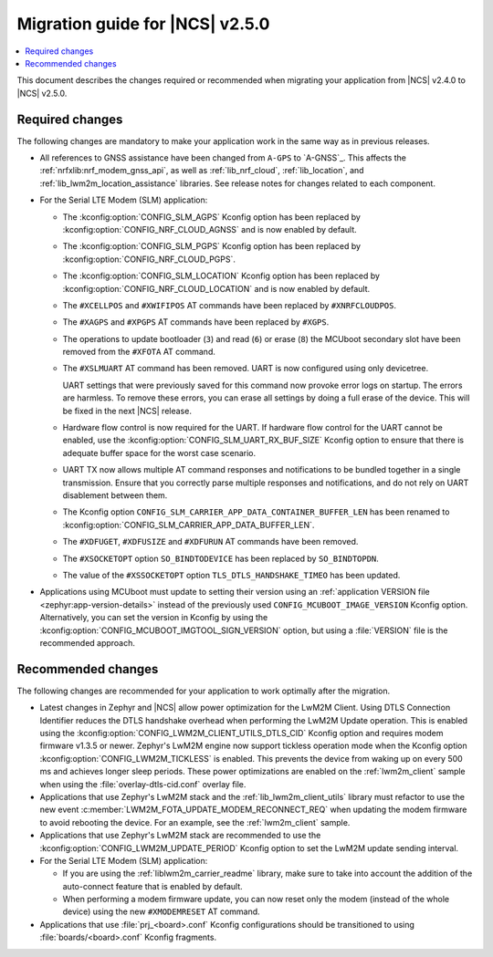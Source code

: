 .. _migration_2.5:

Migration guide for |NCS| v2.5.0
################################

.. contents::
   :local:
   :depth: 2

.. HOWTO

   Add changes in the following format:

.. * Change1 and description
.. * Change2 and description

This document describes the changes required or recommended when migrating your application from |NCS| v2.4.0 to |NCS| v2.5.0.

Required changes
****************

The following changes are mandatory to make your application work in the same way as in previous releases.

* All references to GNSS assistance have been changed from ``A-GPS`` to `A-GNSS`_.
  This affects the :ref:`nrfxlib:nrf_modem_gnss_api`, as well as :ref:`lib_nrf_cloud`, :ref:`lib_location`, and :ref:`lib_lwm2m_location_assistance` libraries.
  See release notes for changes related to each component.
* For the Serial LTE Modem (SLM) application:

  * The :kconfig:option:`CONFIG_SLM_AGPS` Kconfig option has been replaced by :kconfig:option:`CONFIG_NRF_CLOUD_AGNSS` and is now enabled by default.
  * The :kconfig:option:`CONFIG_SLM_PGPS` Kconfig option has been replaced by :kconfig:option:`CONFIG_NRF_CLOUD_PGPS`.
  * The :kconfig:option:`CONFIG_SLM_LOCATION` Kconfig option has been replaced by :kconfig:option:`CONFIG_NRF_CLOUD_LOCATION` and is now enabled by default.
  * The ``#XCELLPOS`` and ``#XWIFIPOS`` AT commands have been replaced by ``#XNRFCLOUDPOS``.
  * The ``#XAGPS`` and ``#XPGPS`` AT commands have been replaced by ``#XGPS``.
  * The operations to update bootloader (``3``) and read (``6``) or erase (``8``) the MCUboot secondary slot have been removed from the ``#XFOTA`` AT command.
  * The ``#XSLMUART`` AT command has been removed.
    UART is now configured using only devicetree.

    UART settings that were previously saved for this command now provoke error logs on startup.
    The errors are harmless.
    To remove these errors, you can erase all settings by doing a full erase of the device.
    This will be fixed in the next |NCS| release.

  * Hardware flow control is now required for the UART.
    If hardware flow control for the UART cannot be enabled, use the :kconfig:option:`CONFIG_SLM_UART_RX_BUF_SIZE` Kconfig option to ensure that there is adequate buffer space for the worst case scenario.
  * UART TX now allows multiple AT command responses and notifications to be bundled together in a single transmission.
    Ensure that you correctly parse multiple responses and notifications, and do not rely on UART disablement between them.
  * The Kconfig option ``CONFIG_SLM_CARRIER_APP_DATA_CONTAINER_BUFFER_LEN`` has been renamed to :kconfig:option:`CONFIG_SLM_CARRIER_APP_DATA_BUFFER_LEN`.
  * The ``#XDFUGET``, ``#XDFUSIZE`` and ``#XDFURUN`` AT commands have been removed.
  * The ``#XSOCKETOPT`` option ``SO_BINDTODEVICE`` has been replaced by ``SO_BINDTOPDN``.
  * The value of the ``#XSSOCKETOPT`` option ``TLS_DTLS_HANDSHAKE_TIMEO`` has been updated.

* Applications using MCUboot must update to setting their version using an :ref:`application VERSION file <zephyr:app-version-details>` instead of the previously used ``CONFIG_MCUBOOT_IMAGE_VERSION`` Kconfig option.
  Alternatively, you can set the version in Kconfig by using the :kconfig:option:`CONFIG_MCUBOOT_IMGTOOL_SIGN_VERSION` option, but using a :file:`VERSION` file is the recommended approach.

Recommended changes
*******************

The following changes are recommended for your application to work optimally after the migration.

* Latest changes in Zephyr and |NCS| allow power optimization for the LwM2M Client.
  Using DTLS Connection Identifier reduces the DTLS handshake overhead when performing the LwM2M Update operation.
  This is enabled using the :kconfig:option:`CONFIG_LWM2M_CLIENT_UTILS_DTLS_CID` Kconfig option and requires modem firmware v1.3.5 or newer.
  Zephyr's LwM2M engine now support tickless operation mode when the Kconfig option :kconfig:option:`CONFIG_LWM2M_TICKLESS` is enabled.
  This prevents the device from waking up on every 500 ms and achieves longer sleep periods.
  These power optimizations are enabled on the :ref:`lwm2m_client` sample when using the :file:`overlay-dtls-cid.conf` overlay file.
* Applications that use Zephyr's LwM2M stack and the :ref:`lib_lwm2m_client_utils` library must refactor to use the new event :c:member:`LWM2M_FOTA_UPDATE_MODEM_RECONNECT_REQ` when updating the modem firmware to avoid rebooting the device.
  For an example, see the :ref:`lwm2m_client` sample.
* Applications that use Zephyr's LwM2M stack are recommended to use the :kconfig:option:`CONFIG_LWM2M_UPDATE_PERIOD` Kconfig option to set the LwM2M update sending interval.
* For the Serial LTE Modem (SLM) application:

  * If you are using the :ref:`liblwm2m_carrier_readme` library, make sure to take into account the addition of the auto-connect feature that is enabled by default.
  * When performing a modem firmware update, you can now reset only the modem (instead of the whole device) using the new ``#XMODEMRESET`` AT command.

* Applications that use :file:`prj_<board>.conf` Kconfig configurations should be transitioned to using :file:`boards/<board>.conf` Kconfig fragments.
